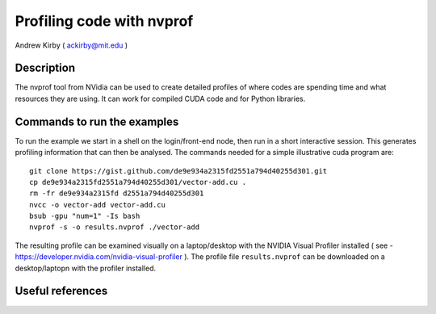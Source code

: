 Profiling code with nvprof
--------------------------

Andrew Kirby ( ackirby@mit.edu )

Description
+++++++++++
The nvprof tool from NVidia can be used to create detailed profiles of where codes are spending time 
and what resources they are using. It can work for compiled CUDA code and for Python libraries.


Commands to run the examples
++++++++++++++++++++++++++++

To run the example we start in a shell on the login/front-end node, then run in a short interactive session. This
generates profiling information that can then be analysed. The commands needed for a simple illustrative cuda program 
are::

   git clone https://gist.github.com/de9e934a2315fd2551a794d40255d301.git
   cp de9e934a2315fd2551a794d40255d301/vector-add.cu .
   rm -fr de9e934a2315fd d2551a794d40255d301
   nvcc -o vector-add vector-add.cu
   bsub -gpu "num=1" -Is bash
   nvprof -s -o results.nvprof ./vector-add
   
The resulting profile can be examined visually on a laptop/desktop with the NVIDIA Visual Profiler 
installed ( see - https://developer.nvidia.com/nvidia-visual-profiler ). The profile file ``results.nvprof``
can be downloaded on a desktop/laptopn with the profiler installed. 


Useful references
+++++++++++++++++
